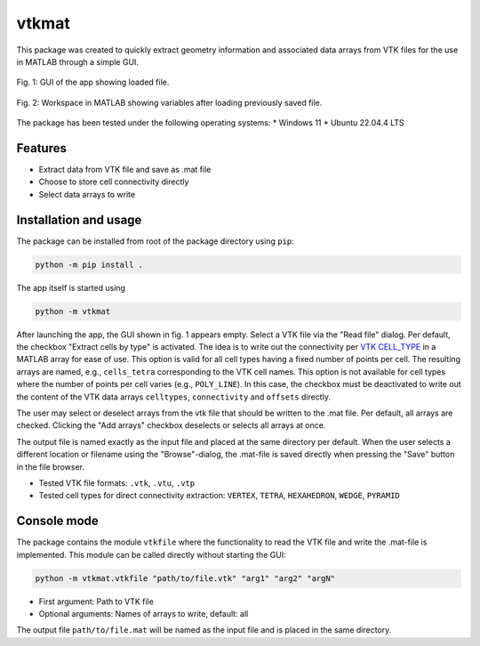 
vtkmat
######

This package was created to quickly extract geometry information and associated data arrays from VTK files for the use in MATLAB through a simple GUI.

.. figure:: screenshot-gui.png
    :align: center
    :width: 350 px
    :alt: GUI of the vtkmat app. At the top is an input field labeled "Read file:" for the path to the vtk file and a button "Browse". Two checkboxes marked "Extract cells by type" and "Add arrays" follow below. Next, a list with a checkbox for each item follows. On the buttom there is another input field labeled "Save as:" for the path to the .mat file to be saved, followed by two buttons "Save" and "Browse". At the bottom right corner is "Close" button.

    Fig. 1: GUI of the app showing loaded file.


.. figure:: screenshot-mat.png
    :align: center
    :width: 300 px
    :alt: Workspace inside MATLAB showing a list of variables

    Fig. 2: Workspace in MATLAB showing variables after loading previously saved file.

The package has been tested under the following operating systems:
* Windows 11
* Ubuntu 22.04.4 LTS

Features
********

* Extract data from VTK file and save as .mat file
* Choose to store cell connectivity directly
* Select data arrays to write

Installation and usage
**********************

The package can be installed from root of the package directory using ``pip``:

.. code-block:: 
    
    python -m pip install .

The app itself is started using

.. code-block::

    python -m vtkmat

After launching the app, the GUI shown in fig. 1 appears empty. Select a VTK file via the "Read file" dialog. Per default, the checkbox "Extract cells by type" is activated. The idea is to write out the connectivity per `VTK CELL_TYPE <https://github.com/Kitware/vtk-examples/blob/gh-pages/src/Testing/Baseline/Cxx/GeometricObjects/TestLinearCellDemo.png?raw=true>`_ in a MATLAB array for ease of use. This option is valid for all cell types having a fixed number of points per cell. The resulting arrays are named, e.g., ``cells_tetra`` corresponding to the VTK cell names. This option is not available for cell types where the number of points per cell varies (e.g., ``POLY_LINE``). In this case, the checkbox must be deactivated to write out the content of the VTK data arrays ``celltypes``, ``connectivity`` and ``offsets`` directly.

The user may select or deselect arrays from the vtk file that should be written to the .mat file. Per default, all arrays are checked. Clicking the "Add arrays" checkbox deselects or selects all arrays at once.

The output file is named exactly as the input file and placed at the same directory per default. When the user selects a different location or filename using the "Browse"-dialog, the .mat-file is saved directly when pressing the "Save" button in the file browser.


* Tested VTK file formats: ``.vtk``, ``.vtu``, ``.vtp``
* Tested cell types for direct connectivity extraction: ``VERTEX``, ``TETRA``, ``HEXAHEDRON``, ``WEDGE``, ``PYRAMID``

Console mode
************

The package contains the module ``vtkfile`` where the functionality to read the VTK file and write the .mat-file is implemented. This module can be called directly without starting the GUI:

.. code-block::

    python -m vtkmat.vtkfile "path/to/file.vtk" "arg1" "arg2" "argN"

* First argument: Path to VTK file
* Optional arguments: Names of arrays to write, default: all

The output file ``path/to/file.mat`` will be named as the input file and is placed in the same directory.